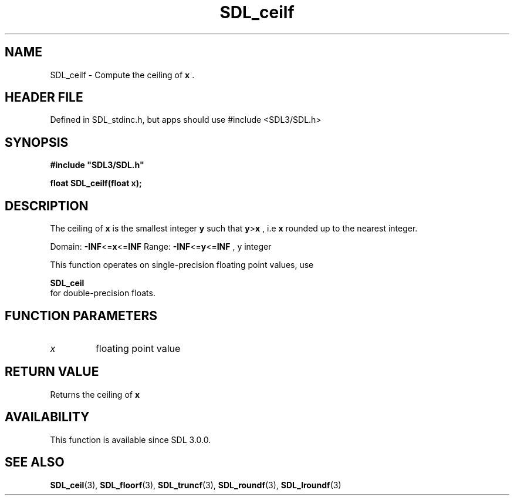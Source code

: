 .\" This manpage content is licensed under Creative Commons
.\"  Attribution 4.0 International (CC BY 4.0)
.\"   https://creativecommons.org/licenses/by/4.0/
.\" This manpage was generated from SDL's wiki page for SDL_ceilf:
.\"   https://wiki.libsdl.org/SDL_ceilf
.\" Generated with SDL/build-scripts/wikiheaders.pl
.\"  revision SDL-3.1.1-no-vcs
.\" Please report issues in this manpage's content at:
.\"   https://github.com/libsdl-org/sdlwiki/issues/new
.\" Please report issues in the generation of this manpage from the wiki at:
.\"   https://github.com/libsdl-org/SDL/issues/new?title=Misgenerated%20manpage%20for%20SDL_ceilf
.\" SDL can be found at https://libsdl.org/
.de URL
\$2 \(laURL: \$1 \(ra\$3
..
.if \n[.g] .mso www.tmac
.TH SDL_ceilf 3 "SDL 3.1.1" "SDL" "SDL3 FUNCTIONS"
.SH NAME
SDL_ceilf \- Compute the ceiling of
.BR x
\[char46]
.SH HEADER FILE
Defined in SDL_stdinc\[char46]h, but apps should use #include <SDL3/SDL\[char46]h>

.SH SYNOPSIS
.nf
.B #include \(dqSDL3/SDL.h\(dq
.PP
.BI "float SDL_ceilf(float x);
.fi
.SH DESCRIPTION
The ceiling of
.BR x
is the smallest integer
.BR y
such that
.BR y > x
, i\[char46]e
.BR x
rounded up to the nearest integer\[char46]

Domain:
.BR -INF <= x <= INF
Range:
.BR -INF <= y <= INF
, y integer

This function operates on single-precision floating point values, use

.BR SDL_ceil
 for double-precision floats\[char46]

.SH FUNCTION PARAMETERS
.TP
.I x
floating point value
.SH RETURN VALUE
Returns the ceiling of
.BR x

.SH AVAILABILITY
This function is available since SDL 3\[char46]0\[char46]0\[char46]

.SH SEE ALSO
.BR SDL_ceil (3),
.BR SDL_floorf (3),
.BR SDL_truncf (3),
.BR SDL_roundf (3),
.BR SDL_lroundf (3)
